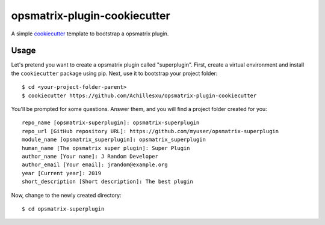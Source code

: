 opsmatrix-plugin-cookiecutter
=================================================================

A simple `cookiecutter`_ template to bootstrap a opsmatrix plugin.

Usage
-----

Let's pretend you want to create a opsmatrix plugin called "superplugin".
First, create a virtual environment and install the ``cookiecutter``
package using pip. Next, use it to bootstrap your project folder::

    $ cd <your-project-folder-parent>
    $ cookiecutter https://github.com/Achillesxu/opsmatrix-plugin-cookiecutter


You'll be prompted for some questions. Answer them, and you will find a
project folder created for you::

    repo_name [opsmatrix-superplugin]: opsmatrix-superplugin
    repo_url [GitHub repository URL]: https://github.com/myuser/opsmatrix-superplugin
    module_name [opsmatrix_superplugin]: opsmatrix_superplugin
    human_name [The opsmatrix super plugin]: Super Plugin
    author_name [Your name]: J Random Developer
    author_email [Your email]: jrandom@example.org
    year [Current year]: 2019
    short_description [Short description]: The best plugin

Now, change to the newly created directory::

    $ cd opsmatrix-superplugin


.. _cookiecutter: https://github.com/audreyr/cookiecutter
